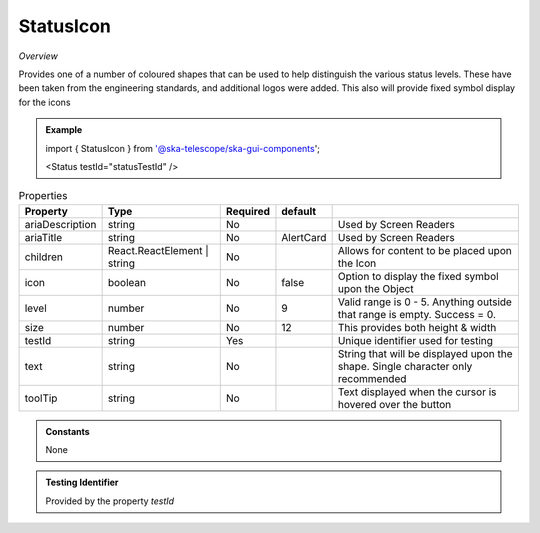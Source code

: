 StatusIcon
~~~~~~~~~~

*Overview*

Provides one of a number of coloured shapes that can be used to help distinguish the various status levels.
These have been taken from the engineering standards, and additional logos were added.
This also will provide fixed symbol display for the icons

.. figure:: /images/statusIcon.png
   :width: 90%

.. admonition:: Example

   import { StatusIcon } from '@ska-telescope/ska-gui-components';


   <Status testId="statusTestId" />

.. csv-table:: Properties
   :header: "Property", "Type", "Required", "default", ""

   "ariaDescription", "string", "No", "", "Used by Screen Readers"
   "ariaTitle", "string", "No", "AlertCard", "Used by Screen Readers"
   "children", "React.ReactElement | string", "No", "", "Allows for content to be placed upon the Icon"
   "icon", "boolean", "No", "false", "Option to display the fixed symbol upon the Object"
   "level","number", "No", "9", "Valid range is 0 - 5. Anything outside that range is empty. Success = 0."
   "size","number", "No", "12", "This provides both height & width"
   "testId","string", "Yes", , "Unique identifier used for testing"
   "text","string", "No", "", "String that will be displayed upon the shape.  Single character only recommended"
   "toolTip", "string", "No", "", "Text displayed when the cursor is hovered over the button"

.. admonition:: Constants
      
   None

.. admonition:: Testing Identifier

   Provided by the property *testId*